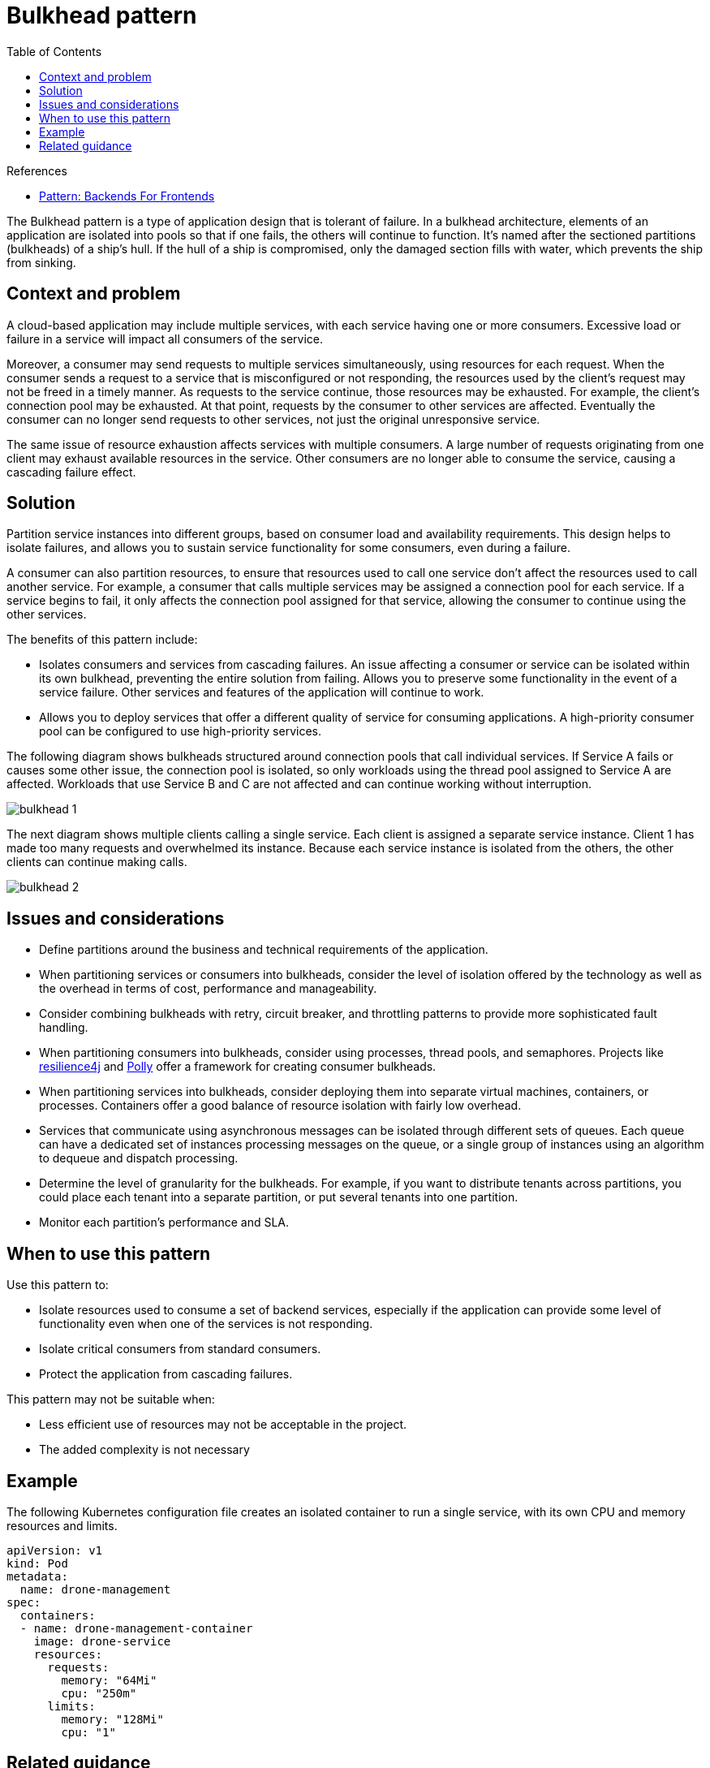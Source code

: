= Bulkhead pattern
:toc:
:icons: font
:source-highlighter: rouge
:imagesdir: ./images

.References
[sidebar]
****
- https://samnewman.io/patterns/architectural/bff/[Pattern: Backends For Frontends]
****

The Bulkhead pattern is a type of application design that is tolerant of failure. In a bulkhead architecture, elements of an application are isolated into pools so that if one fails, the others will continue to function. It's named after the sectioned partitions (bulkheads) of a ship's hull. If the hull of a ship is compromised, only the damaged section fills with water, which prevents the ship from sinking.

== Context and problem

A cloud-based application may include multiple services, with each service having one or more consumers. Excessive load or failure in a service will impact all consumers of the service.

Moreover, a consumer may send requests to multiple services simultaneously, using resources for each request. When the consumer sends a request to a service that is misconfigured or not responding, the resources used by the client's request may not be freed in a timely manner. As requests to the service continue, those resources may be exhausted. For example, the client's connection pool may be exhausted. At that point, requests by the consumer to other services are affected. Eventually the consumer can no longer send requests to other services, not just the original unresponsive service.

The same issue of resource exhaustion affects services with multiple consumers. A large number of requests originating from one client may exhaust available resources in the service. Other consumers are no longer able to consume the service, causing a cascading failure effect.

== Solution

Partition service instances into different groups, based on consumer load and availability requirements. This design helps to isolate failures, and allows you to sustain service functionality for some consumers, even during a failure.

A consumer can also partition resources, to ensure that resources used to call one service don't affect the resources used to call another service. For example, a consumer that calls multiple services may be assigned a connection pool for each service. If a service begins to fail, it only affects the connection pool assigned for that service, allowing the consumer to continue using the other services.

The benefits of this pattern include:

- Isolates consumers and services from cascading failures. An issue affecting a consumer or service can be isolated within its own bulkhead, preventing the entire solution from failing.
Allows you to preserve some functionality in the event of a service failure. Other services and features of the application will continue to work.
- Allows you to deploy services that offer a different quality of service for consuming applications. A high-priority consumer pool can be configured to use high-priority services.

The following diagram shows bulkheads structured around connection pools that call individual services. If Service A fails or causes some other issue, the connection pool is isolated, so only workloads using the thread pool assigned to Service A are affected. Workloads that use Service B and C are not affected and can continue working without interruption.

image::bulkhead-1.png[]

The next diagram shows multiple clients calling a single service. Each client is assigned a separate service instance. Client 1 has made too many requests and overwhelmed its instance. Because each service instance is isolated from the others, the other clients can continue making calls.

image::bulkhead-2.png[]

== Issues and considerations

- Define partitions around the business and technical requirements of the application.
- When partitioning services or consumers into bulkheads, consider the level of isolation offered by the technology as well as the overhead in terms of cost, performance and manageability.
- Consider combining bulkheads with retry, circuit breaker, and throttling patterns to provide more sophisticated fault handling.
- When partitioning consumers into bulkheads, consider using processes, thread pools, and semaphores. Projects like https://github.com/resilience4j/resilience4j[resilience4j] and https://github.com/App-vNext/Polly[Polly] offer a framework for creating consumer bulkheads.
- When partitioning services into bulkheads, consider deploying them into separate virtual machines, containers, or processes. Containers offer a good balance of resource isolation with fairly low overhead.
- Services that communicate using asynchronous messages can be isolated through different sets of queues. Each queue can have a dedicated set of instances processing messages on the queue, or a single group of instances using an algorithm to dequeue and dispatch processing.
- Determine the level of granularity for the bulkheads. For example, if you want to distribute tenants across partitions, you could place each tenant into a separate partition, or put several tenants into one partition.
- Monitor each partition's performance and SLA.

== When to use this pattern

Use this pattern to:

- Isolate resources used to consume a set of backend services, especially if the application can provide some level of functionality even when one of the services is not responding.
- Isolate critical consumers from standard consumers.
- Protect the application from cascading failures.

This pattern may not be suitable when:

- Less efficient use of resources may not be acceptable in the project.
- The added complexity is not necessary

== Example

The following Kubernetes configuration file creates an isolated container to run a single service, with its own CPU and memory resources and limits.

[source,yaml]
----
apiVersion: v1
kind: Pod
metadata:
  name: drone-management
spec:
  containers:
  - name: drone-management-container
    image: drone-service
    resources:
      requests:
        memory: "64Mi"
        cpu: "250m"
      limits:
        memory: "128Mi"
        cpu: "1"
----

== Related guidance

- https://docs.microsoft.com/en-us/azure/architecture/framework/resiliency/app-design[esigning reliable Azure applications]
- xref:circuit-breaker/README.adoc[Circuit Breaker pattern]
- xref:retry.adoc[Retry pattern]
- xref:throttling.adoc[Throttling pattern]

